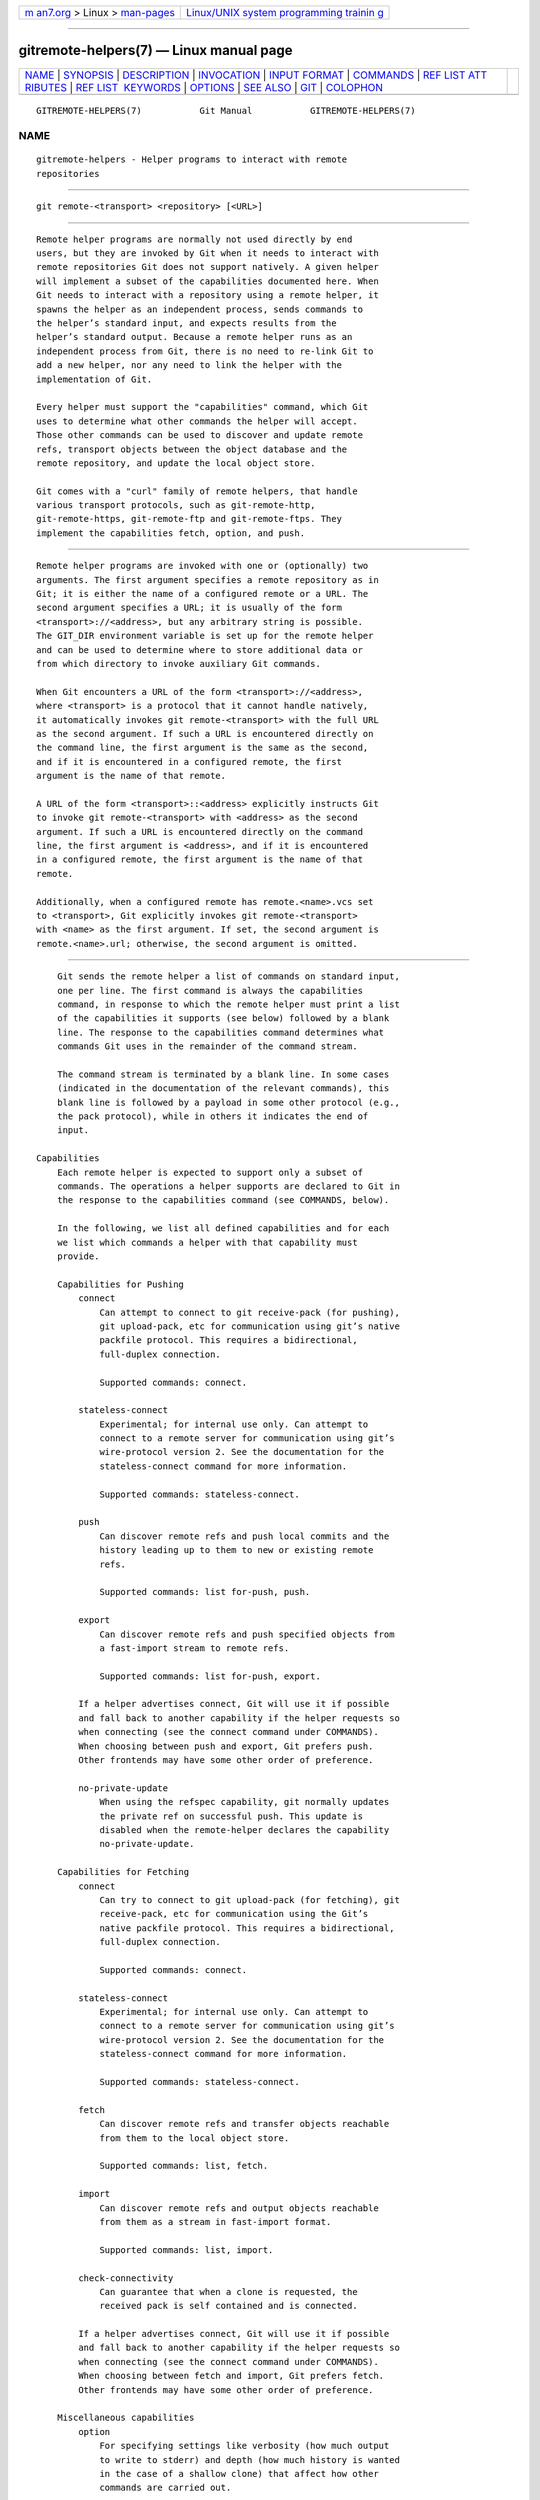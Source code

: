 .. container:: page-top

.. container:: nav-bar

   +----------------------------------+----------------------------------+
   | `m                               | `Linux/UNIX system programming   |
   | an7.org <../../../index.html>`__ | trainin                          |
   | > Linux >                        | g <http://man7.org/training/>`__ |
   | `man-pages <../index.html>`__    |                                  |
   +----------------------------------+----------------------------------+

--------------

gitremote-helpers(7) — Linux manual page
========================================

+-----------------------------------+-----------------------------------+
| `NAME <#NAME>`__ \|               |                                   |
| `SYNOPSIS <#SYNOPSIS>`__ \|       |                                   |
| `DESCRIPTION <#DESCRIPTION>`__ \| |                                   |
| `INVOCATION <#INVOCATION>`__ \|   |                                   |
| `INPUT FORMAT <#INPUT_FORMAT>`__  |                                   |
| \| `COMMANDS <#COMMANDS>`__ \|    |                                   |
| `REF LIST ATT                     |                                   |
| RIBUTES <#REF_LIST_ATTRIBUTES>`__ |                                   |
| \|                                |                                   |
| `REF LIST                         |                                   |
|  KEYWORDS <#REF_LIST_KEYWORDS>`__ |                                   |
| \| `OPTIONS <#OPTIONS>`__ \|      |                                   |
| `SEE ALSO <#SEE_ALSO>`__ \|       |                                   |
| `GIT <#GIT>`__ \|                 |                                   |
| `COLOPHON <#COLOPHON>`__          |                                   |
+-----------------------------------+-----------------------------------+
| .. container:: man-search-box     |                                   |
+-----------------------------------+-----------------------------------+

::

   GITREMOTE-HELPERS(7)           Git Manual           GITREMOTE-HELPERS(7)

NAME
-------------------------------------------------

::

          gitremote-helpers - Helper programs to interact with remote
          repositories


---------------------------------------------------------

::

          git remote-<transport> <repository> [<URL>]


---------------------------------------------------------------

::

          Remote helper programs are normally not used directly by end
          users, but they are invoked by Git when it needs to interact with
          remote repositories Git does not support natively. A given helper
          will implement a subset of the capabilities documented here. When
          Git needs to interact with a repository using a remote helper, it
          spawns the helper as an independent process, sends commands to
          the helper’s standard input, and expects results from the
          helper’s standard output. Because a remote helper runs as an
          independent process from Git, there is no need to re-link Git to
          add a new helper, nor any need to link the helper with the
          implementation of Git.

          Every helper must support the "capabilities" command, which Git
          uses to determine what other commands the helper will accept.
          Those other commands can be used to discover and update remote
          refs, transport objects between the object database and the
          remote repository, and update the local object store.

          Git comes with a "curl" family of remote helpers, that handle
          various transport protocols, such as git-remote-http,
          git-remote-https, git-remote-ftp and git-remote-ftps. They
          implement the capabilities fetch, option, and push.


-------------------------------------------------------------

::

          Remote helper programs are invoked with one or (optionally) two
          arguments. The first argument specifies a remote repository as in
          Git; it is either the name of a configured remote or a URL. The
          second argument specifies a URL; it is usually of the form
          <transport>://<address>, but any arbitrary string is possible.
          The GIT_DIR environment variable is set up for the remote helper
          and can be used to determine where to store additional data or
          from which directory to invoke auxiliary Git commands.

          When Git encounters a URL of the form <transport>://<address>,
          where <transport> is a protocol that it cannot handle natively,
          it automatically invokes git remote-<transport> with the full URL
          as the second argument. If such a URL is encountered directly on
          the command line, the first argument is the same as the second,
          and if it is encountered in a configured remote, the first
          argument is the name of that remote.

          A URL of the form <transport>::<address> explicitly instructs Git
          to invoke git remote-<transport> with <address> as the second
          argument. If such a URL is encountered directly on the command
          line, the first argument is <address>, and if it is encountered
          in a configured remote, the first argument is the name of that
          remote.

          Additionally, when a configured remote has remote.<name>.vcs set
          to <transport>, Git explicitly invokes git remote-<transport>
          with <name> as the first argument. If set, the second argument is
          remote.<name>.url; otherwise, the second argument is omitted.


-----------------------------------------------------------------

::

          Git sends the remote helper a list of commands on standard input,
          one per line. The first command is always the capabilities
          command, in response to which the remote helper must print a list
          of the capabilities it supports (see below) followed by a blank
          line. The response to the capabilities command determines what
          commands Git uses in the remainder of the command stream.

          The command stream is terminated by a blank line. In some cases
          (indicated in the documentation of the relevant commands), this
          blank line is followed by a payload in some other protocol (e.g.,
          the pack protocol), while in others it indicates the end of
          input.

      Capabilities
          Each remote helper is expected to support only a subset of
          commands. The operations a helper supports are declared to Git in
          the response to the capabilities command (see COMMANDS, below).

          In the following, we list all defined capabilities and for each
          we list which commands a helper with that capability must
          provide.

          Capabilities for Pushing
              connect
                  Can attempt to connect to git receive-pack (for pushing),
                  git upload-pack, etc for communication using git’s native
                  packfile protocol. This requires a bidirectional,
                  full-duplex connection.

                  Supported commands: connect.

              stateless-connect
                  Experimental; for internal use only. Can attempt to
                  connect to a remote server for communication using git’s
                  wire-protocol version 2. See the documentation for the
                  stateless-connect command for more information.

                  Supported commands: stateless-connect.

              push
                  Can discover remote refs and push local commits and the
                  history leading up to them to new or existing remote
                  refs.

                  Supported commands: list for-push, push.

              export
                  Can discover remote refs and push specified objects from
                  a fast-import stream to remote refs.

                  Supported commands: list for-push, export.

              If a helper advertises connect, Git will use it if possible
              and fall back to another capability if the helper requests so
              when connecting (see the connect command under COMMANDS).
              When choosing between push and export, Git prefers push.
              Other frontends may have some other order of preference.

              no-private-update
                  When using the refspec capability, git normally updates
                  the private ref on successful push. This update is
                  disabled when the remote-helper declares the capability
                  no-private-update.

          Capabilities for Fetching
              connect
                  Can try to connect to git upload-pack (for fetching), git
                  receive-pack, etc for communication using the Git’s
                  native packfile protocol. This requires a bidirectional,
                  full-duplex connection.

                  Supported commands: connect.

              stateless-connect
                  Experimental; for internal use only. Can attempt to
                  connect to a remote server for communication using git’s
                  wire-protocol version 2. See the documentation for the
                  stateless-connect command for more information.

                  Supported commands: stateless-connect.

              fetch
                  Can discover remote refs and transfer objects reachable
                  from them to the local object store.

                  Supported commands: list, fetch.

              import
                  Can discover remote refs and output objects reachable
                  from them as a stream in fast-import format.

                  Supported commands: list, import.

              check-connectivity
                  Can guarantee that when a clone is requested, the
                  received pack is self contained and is connected.

              If a helper advertises connect, Git will use it if possible
              and fall back to another capability if the helper requests so
              when connecting (see the connect command under COMMANDS).
              When choosing between fetch and import, Git prefers fetch.
              Other frontends may have some other order of preference.

          Miscellaneous capabilities
              option
                  For specifying settings like verbosity (how much output
                  to write to stderr) and depth (how much history is wanted
                  in the case of a shallow clone) that affect how other
                  commands are carried out.

              refspec <refspec>
                  For remote helpers that implement import or export, this
                  capability allows the refs to be constrained to a private
                  namespace, instead of writing to refs/heads or
                  refs/remotes directly. It is recommended that all
                  importers providing the import capability use this. It’s
                  mandatory for export.

                  A helper advertising the capability refspec
                  refs/heads/*:refs/svn/origin/branches/* is saying that,
                  when it is asked to import refs/heads/topic, the stream
                  it outputs will update the refs/svn/origin/branches/topic
                  ref.

                  This capability can be advertised multiple times. The
                  first applicable refspec takes precedence. The left-hand
                  of refspecs advertised with this capability must cover
                  all refs reported by the list command. If no refspec
                  capability is advertised, there is an implied refspec
                  *:*.

                  When writing remote-helpers for decentralized version
                  control systems, it is advised to keep a local copy of
                  the repository to interact with, and to let the private
                  namespace refs point to this local repository, while the
                  refs/remotes namespace is used to track the remote
                  repository.

              bidi-import
                  This modifies the import capability. The fast-import
                  commands cat-blob and ls can be used by remote-helpers to
                  retrieve information about blobs and trees that already
                  exist in fast-import’s memory. This requires a channel
                  from fast-import to the remote-helper. If it is
                  advertised in addition to "import", Git establishes a
                  pipe from fast-import to the remote-helper’s stdin. It
                  follows that Git and fast-import are both connected to
                  the remote-helper’s stdin. Because Git can send multiple
                  commands to the remote-helper it is required that helpers
                  that use bidi-import buffer all import commands of a
                  batch before sending data to fast-import. This is to
                  prevent mixing commands and fast-import responses on the
                  helper’s stdin.

              export-marks <file>
                  This modifies the export capability, instructing Git to
                  dump the internal marks table to <file> when complete.
                  For details, read up on --export-marks=<file> in
                  git-fast-export(1).

              import-marks <file>
                  This modifies the export capability, instructing Git to
                  load the marks specified in <file> before processing any
                  input. For details, read up on --import-marks=<file> in
                  git-fast-export(1).

              signed-tags
                  This modifies the export capability, instructing Git to
                  pass --signed-tags=verbatim to git-fast-export(1). In the
                  absence of this capability, Git will use
                  --signed-tags=warn-strip.

              object-format
                  This indicates that the helper is able to interact with
                  the remote side using an explicit hash algorithm
                  extension.


---------------------------------------------------------

::

          Commands are given by the caller on the helper’s standard input,
          one per line.

          capabilities
              Lists the capabilities of the helper, one per line, ending
              with a blank line. Each capability may be preceded with *,
              which marks them mandatory for Git versions using the remote
              helper to understand. Any unknown mandatory capability is a
              fatal error.

              Support for this command is mandatory.

          list
              Lists the refs, one per line, in the format "<value> <name>
              [<attr> ...]". The value may be a hex sha1 hash, "@<dest>"
              for a symref, ":<keyword> <value>" for a key-value pair, or
              "?" to indicate that the helper could not get the value of
              the ref. A space-separated list of attributes follows the
              name; unrecognized attributes are ignored. The list ends with
              a blank line.

              See REF LIST ATTRIBUTES for a list of currently defined
              attributes. See REF LIST KEYWORDS for a list of currently
              defined keywords.

              Supported if the helper has the "fetch" or "import"
              capability.

          list for-push
              Similar to list, except that it is used if and only if the
              caller wants to the resulting ref list to prepare push
              commands. A helper supporting both push and fetch can use
              this to distinguish for which operation the output of list is
              going to be used, possibly reducing the amount of work that
              needs to be performed.

              Supported if the helper has the "push" or "export"
              capability.

          option <name> <value>
              Sets the transport helper option <name> to <value>. Outputs a
              single line containing one of ok (option successfully set),
              unsupported (option not recognized) or error <msg> (option
              <name> is supported but <value> is not valid for it). Options
              should be set before other commands, and may influence the
              behavior of those commands.

              See OPTIONS for a list of currently defined options.

              Supported if the helper has the "option" capability.

          fetch <sha1> <name>
              Fetches the given object, writing the necessary objects to
              the database. Fetch commands are sent in a batch, one per
              line, terminated with a blank line. Outputs a single blank
              line when all fetch commands in the same batch are complete.
              Only objects which were reported in the output of list with a
              sha1 may be fetched this way.

              Optionally may output a lock <file> line indicating the full
              path of a file under $GIT_DIR/objects/pack which is keeping a
              pack until refs can be suitably updated. The path must end
              with .keep. This is a mechanism to name a <pack,idx,keep>
              tuple by giving only the keep component. The kept pack will
              not be deleted by a concurrent repack, even though its
              objects may not be referenced until the fetch completes. The
              .keep file will be deleted at the conclusion of the fetch.

              If option check-connectivity is requested, the helper must
              output connectivity-ok if the clone is self-contained and
              connected.

              Supported if the helper has the "fetch" capability.

          push +<src>:<dst>
              Pushes the given local <src> commit or branch to the remote
              branch described by <dst>. A batch sequence of one or more
              push commands is terminated with a blank line (if there is
              only one reference to push, a single push command is followed
              by a blank line). For example, the following would be two
              batches of push, the first asking the remote-helper to push
              the local ref master to the remote ref master and the local
              HEAD to the remote branch, and the second asking to push ref
              foo to ref bar (forced update requested by the +).

                  push refs/heads/master:refs/heads/master
                  push HEAD:refs/heads/branch
                  \n
                  push +refs/heads/foo:refs/heads/bar
                  \n

              Zero or more protocol options may be entered after the last
              push command, before the batch’s terminating blank line.

              When the push is complete, outputs one or more ok <dst> or
              error <dst> <why>?  lines to indicate success or failure of
              each pushed ref. The status report output is terminated by a
              blank line. The option field <why> may be quoted in a C style
              string if it contains an LF.

              Supported if the helper has the "push" capability.

          import <name>
              Produces a fast-import stream which imports the current value
              of the named ref. It may additionally import other refs as
              needed to construct the history efficiently. The script
              writes to a helper-specific private namespace. The value of
              the named ref should be written to a location in this
              namespace derived by applying the refspecs from the "refspec"
              capability to the name of the ref.

              Especially useful for interoperability with a foreign
              versioning system.

              Just like push, a batch sequence of one or more import is
              terminated with a blank line. For each batch of import, the
              remote helper should produce a fast-import stream terminated
              by a done command.

              Note that if the bidi-import capability is used the complete
              batch sequence has to be buffered before starting to send
              data to fast-import to prevent mixing of commands and
              fast-import responses on the helper’s stdin.

              Supported if the helper has the "import" capability.

          export
              Instructs the remote helper that any subsequent input is part
              of a fast-import stream (generated by git fast-export)
              containing objects which should be pushed to the remote.

              Especially useful for interoperability with a foreign
              versioning system.

              The export-marks and import-marks capabilities, if specified,
              affect this command in so far as they are passed on to git
              fast-export, which then will load/store a table of marks for
              local objects. This can be used to implement for incremental
              operations.

              Supported if the helper has the "export" capability.

          connect <service>
              Connects to given service. Standard input and standard output
              of helper are connected to specified service (git prefix is
              included in service name so e.g. fetching uses
              git-upload-pack as service) on remote side. Valid replies to
              this command are empty line (connection established),
              fallback (no smart transport support, fall back to dumb
              transports) and just exiting with error message printed
              (can’t connect, don’t bother trying to fall back). After line
              feed terminating the positive (empty) response, the output of
              service starts. After the connection ends, the remote helper
              exits.

              Supported if the helper has the "connect" capability.

          stateless-connect <service>
              Experimental; for internal use only. Connects to the given
              remote service for communication using git’s wire-protocol
              version 2. Valid replies to this command are empty line
              (connection established), fallback (no smart transport
              support, fall back to dumb transports) and just exiting with
              error message printed (can’t connect, don’t bother trying to
              fall back). After line feed terminating the positive (empty)
              response, the output of the service starts. Messages (both
              request and response) must consist of zero or more PKT-LINEs,
              terminating in a flush packet. Response messages will then
              have a response end packet after the flush packet to indicate
              the end of a response. The client must not expect the server
              to store any state in between request-response pairs. After
              the connection ends, the remote helper exits.

              Supported if the helper has the "stateless-connect"
              capability.

          If a fatal error occurs, the program writes the error message to
          stderr and exits. The caller should expect that a suitable error
          message has been printed if the child closes the connection
          without completing a valid response for the current command.

          Additional commands may be supported, as may be determined from
          capabilities reported by the helper.


-------------------------------------------------------------------------------

::

          The list command produces a list of refs in which each ref may be
          followed by a list of attributes. The following ref list
          attributes are defined.

          unchanged
              This ref is unchanged since the last import or fetch,
              although the helper cannot necessarily determine what value
              that produced.


---------------------------------------------------------------------------

::

          The list command may produce a list of key-value pairs. The
          following keys are defined.

          object-format
              The refs are using the given hash algorithm. This keyword is
              only used if the server and client both support the
              object-format extension.


-------------------------------------------------------

::

          The following options are defined and (under suitable
          circumstances) set by Git if the remote helper has the option
          capability.

          option verbosity <n>
              Changes the verbosity of messages displayed by the helper. A
              value of 0 for <n> means that processes operate quietly, and
              the helper produces only error output. 1 is the default level
              of verbosity, and higher values of <n> correspond to the
              number of -v flags passed on the command line.

          option progress {true|false}
              Enables (or disables) progress messages displayed by the
              transport helper during a command.

          option depth <depth>
              Deepens the history of a shallow repository.

          'option deepen-since <timestamp>
              Deepens the history of a shallow repository based on time.

          'option deepen-not <ref>
              Deepens the history of a shallow repository excluding ref.
              Multiple options add up.

          option deepen-relative {'true|false}
              Deepens the history of a shallow repository relative to
              current boundary. Only valid when used with "option depth".

          option followtags {true|false}
              If enabled the helper should automatically fetch annotated
              tag objects if the object the tag points at was transferred
              during the fetch command. If the tag is not fetched by the
              helper a second fetch command will usually be sent to ask for
              the tag specifically. Some helpers may be able to use this
              option to avoid a second network connection.

          option dry-run {true|false}: If true, pretend the operation
          completed successfully, but don’t actually change any repository
          data. For most helpers this only applies to the push, if
          supported.

          option servpath <c-style-quoted-path>
              Sets service path (--upload-pack, --receive-pack etc.) for
              next connect. Remote helper may support this option, but must
              not rely on this option being set before connect request
              occurs.

          option check-connectivity {true|false}
              Request the helper to check connectivity of a clone.

          option force {true|false}
              Request the helper to perform a force update. Defaults to
              false.

          option cloning {true|false}
              Notify the helper this is a clone request (i.e. the current
              repository is guaranteed empty).

          option update-shallow {true|false}
              Allow to extend .git/shallow if the new refs require it.

          option pushcert {true|false}
              GPG sign pushes.

          'option push-option <string>
              Transmit <string> as a push option. As the push option must
              not contain LF or NUL characters, the string is not encoded.

          option from-promisor {true|false}
              Indicate that these objects are being fetched from a
              promisor.

          option no-dependents {true|false}
              Indicate that only the objects wanted need to be fetched, not
              their dependents.

          option atomic {true|false}
              When pushing, request the remote server to update refs in a
              single atomic transaction. If successful, all refs will be
              updated, or none will. If the remote side does not support
              this capability, the push will fail.

          option object-format {true|algorithm}
              If true, indicate that the caller wants hash algorithm
              information to be passed back from the remote. This mode is
              used when fetching refs.

              If set to an algorithm, indicate that the caller wants to
              interact with the remote side using that algorithm.


---------------------------------------------------------

::

          git-remote(1)

          git-remote-ext(1)

          git-remote-fd(1)

          git-fast-import(1)


-----------------------------------------------

::

          Part of the git(1) suite

COLOPHON
---------------------------------------------------------

::

          This page is part of the git (Git distributed version control
          system) project.  Information about the project can be found at
          ⟨http://git-scm.com/⟩.  If you have a bug report for this manual
          page, see ⟨http://git-scm.com/community⟩.  This page was obtained
          from the project's upstream Git repository
          ⟨https://github.com/git/git.git⟩ on 2021-08-27.  (At that time,
          the date of the most recent commit that was found in the
          repository was 2021-08-24.)  If you discover any rendering
          problems in this HTML version of the page, or you believe there
          is a better or more up-to-date source for the page, or you have
          corrections or improvements to the information in this COLOPHON
          (which is not part of the original manual page), send a mail to
          man-pages@man7.org

   Git 2.33.0.69.gc420321         08/27/2021           GITREMOTE-HELPERS(7)

--------------

Pages that refer to this page: `git(1) <../man1/git.1.html>`__, 
`git-clone(1) <../man1/git-clone.1.html>`__, 
`git-fetch(1) <../man1/git-fetch.1.html>`__, 
`git-pull(1) <../man1/git-pull.1.html>`__, 
`git-push(1) <../man1/git-push.1.html>`__, 
`git-remote-ext(1) <../man1/git-remote-ext.1.html>`__, 
`git-remote-fd(1) <../man1/git-remote-fd.1.html>`__

--------------

--------------

.. container:: footer

   +-----------------------+-----------------------+-----------------------+
   | HTML rendering        |                       | |Cover of TLPI|       |
   | created 2021-08-27 by |                       |                       |
   | `Michael              |                       |                       |
   | Ker                   |                       |                       |
   | risk <https://man7.or |                       |                       |
   | g/mtk/index.html>`__, |                       |                       |
   | author of `The Linux  |                       |                       |
   | Programming           |                       |                       |
   | Interface <https:     |                       |                       |
   | //man7.org/tlpi/>`__, |                       |                       |
   | maintainer of the     |                       |                       |
   | `Linux man-pages      |                       |                       |
   | project <             |                       |                       |
   | https://www.kernel.or |                       |                       |
   | g/doc/man-pages/>`__. |                       |                       |
   |                       |                       |                       |
   | For details of        |                       |                       |
   | in-depth **Linux/UNIX |                       |                       |
   | system programming    |                       |                       |
   | training courses**    |                       |                       |
   | that I teach, look    |                       |                       |
   | `here <https://ma     |                       |                       |
   | n7.org/training/>`__. |                       |                       |
   |                       |                       |                       |
   | Hosting by `jambit    |                       |                       |
   | GmbH                  |                       |                       |
   | <https://www.jambit.c |                       |                       |
   | om/index_en.html>`__. |                       |                       |
   +-----------------------+-----------------------+-----------------------+

--------------

.. container:: statcounter

   |Web Analytics Made Easy - StatCounter|

.. |Cover of TLPI| image:: https://man7.org/tlpi/cover/TLPI-front-cover-vsmall.png
   :target: https://man7.org/tlpi/
.. |Web Analytics Made Easy - StatCounter| image:: https://c.statcounter.com/7422636/0/9b6714ff/1/
   :class: statcounter
   :target: https://statcounter.com/
